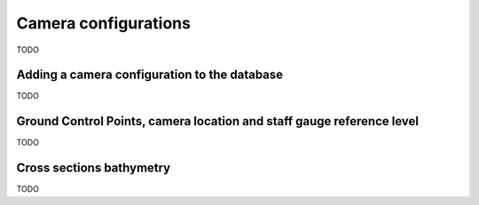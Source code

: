 .. _cameras:

Camera configurations
=====================

TODO


Adding a camera configuration to the database
---------------------------------------------

TODO

.. _gcp:

Ground Control Points, camera location and staff gauge reference level
----------------------------------------------------------------------

TODO

.. _bathymetry:

Cross sections bathymetry
-------------------------

TODO


